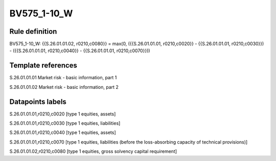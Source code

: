 ============
BV575_1-10_W
============

Rule definition
---------------

BV575_1-10_W: {{S.26.01.01.02, r0210,c0080}} = max(0, ({{S.26.01.01.01, r0210,c0020}} - {{S.26.01.01.01, r0210,c0030}}) - ({{S.26.01.01.01, r0210,c0040}} - {{S.26.01.01.01, r0210,c0070}}))


Template references
-------------------

S.26.01.01.01 Market risk - basic information, part 1

S.26.01.01.02 Market risk - basic information, part 2


Datapoints labels
-----------------

S.26.01.01.01,r0210,c0020 [type 1 equities, assets]

S.26.01.01.01,r0210,c0030 [type 1 equities, liabilities]

S.26.01.01.01,r0210,c0040 [type 1 equities, assets]

S.26.01.01.01,r0210,c0070 [type 1 equities, liabilities (before the loss-absorbing capacity of technical provisions)]

S.26.01.01.02,r0210,c0080 [type 1 equities, gross solvency capital requirement]



